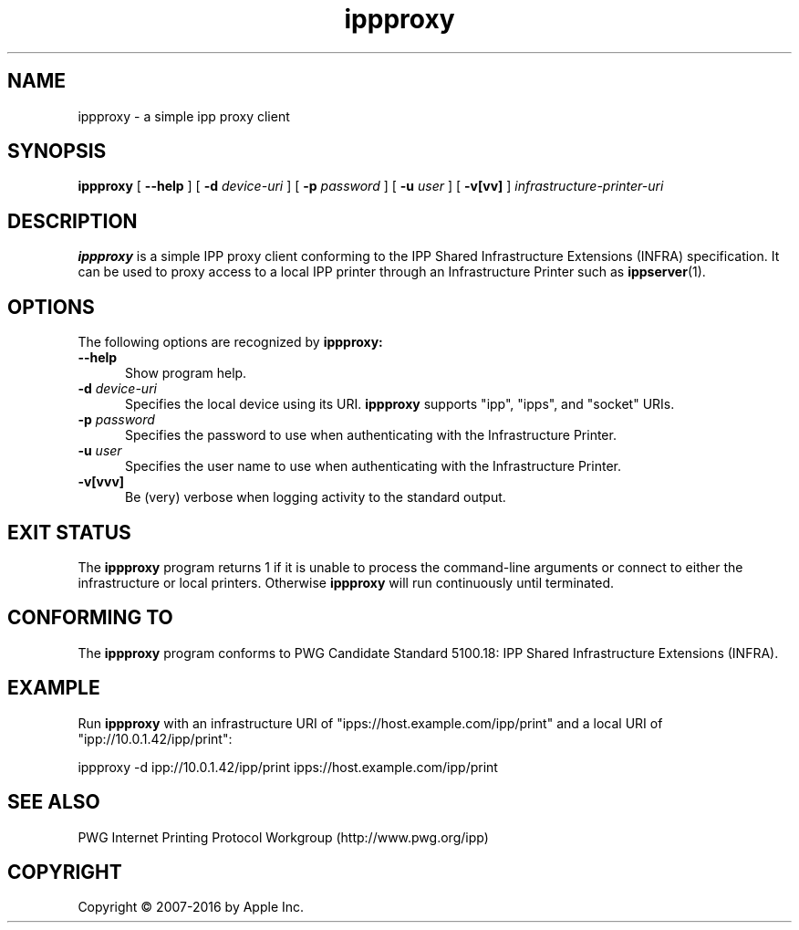 .\"
.\" ippproxy man page.
.\"
.\" Copyright 2014-2016 by Apple Inc.
.\"
.\" These coded instructions, statements, and computer programs are the
.\" property of Apple Inc. and are protected by Federal copyright
.\" law.  Distribution and use rights are outlined in the file "LICENSE.txt"
.\" which should have been included with this file.  If this file is
.\" file is missing or damaged, see the license at "http://www.cups.org/".
.\"
.TH ippproxy 8 "ippsample" "18 November 2016" "Apple Inc."
.SH NAME
ippproxy \- a simple ipp proxy client
.SH SYNOPSIS
.B ippproxy
[
.B \-\-help
] [
.B \-d
.I device-uri
] [
.B \-p
.I password
] [
.B \-u
.I user
] [
.B \-v[vv]
]
.I infrastructure-printer-uri
.SH DESCRIPTION
.B ippproxy
is a simple IPP proxy client conforming to the IPP Shared Infrastructure Extensions (INFRA) specification. It can be used to proxy access to a local IPP printer through an Infrastructure Printer such as
.BR ippserver (1).
.SH OPTIONS
The following options are recognized by
.B ippproxy:
.TP 5
.B \-\-help
Show program help.
.TP 5
\fB\-d \fIdevice-uri\fR
Specifies the local device using its URI.
.B ippproxy
supports "ipp", "ipps", and "socket" URIs.
.TP 5
\fB\-p \fIpassword\fR
Specifies the password to use when authenticating with the Infrastructure Printer.
.TP 5
\fB\-u \fIuser\fR
Specifies the user name to use when authenticating with the Infrastructure Printer.
.TP 5
.B \-v[vvv]
Be (very) verbose when logging activity to the standard output.
.SH EXIT STATUS
The
.B ippproxy
program returns 1 if it is unable to process the command-line arguments or connect to either the infrastructure or local printers.
Otherwise
.B ippproxy
will run continuously until terminated.
.SH CONFORMING TO
The
.B ippproxy
program conforms to PWG Candidate Standard 5100.18: IPP Shared Infrastructure Extensions (INFRA).
.SH EXAMPLE
Run
.B ippproxy
with an infrastructure URI of "ipps://host.example.com/ipp/print" and a local URI of "ipp://10.0.1.42/ipp/print":
.nf

    ippproxy -d ipp://10.0.1.42/ipp/print ipps://host.example.com/ipp/print
.fi
.SH SEE ALSO
PWG Internet Printing Protocol Workgroup (http://www.pwg.org/ipp)
.SH COPYRIGHT
Copyright \[co] 2007-2016 by Apple Inc.
